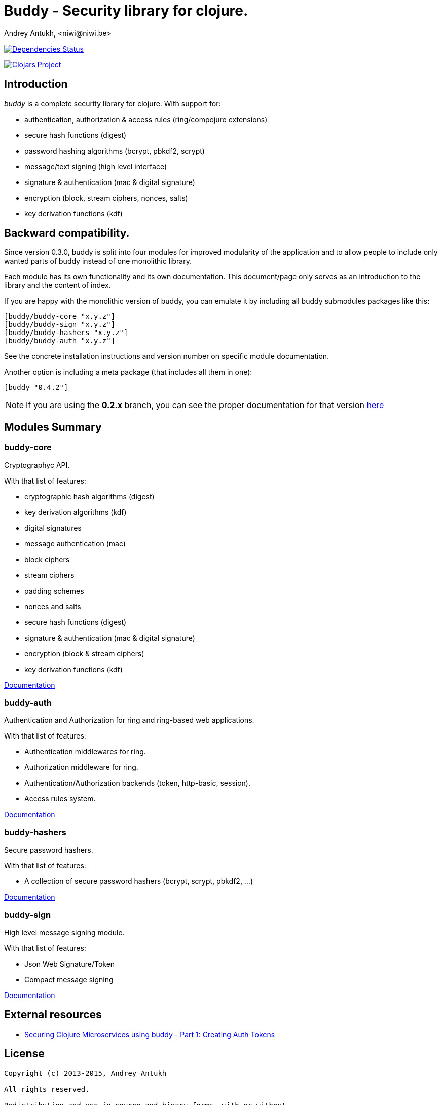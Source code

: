 = Buddy - Security library for clojure.
Andrey Antukh, <niwi@niwi.be>
:source-highlighter: pygments
:pygments-style: friendly

image:http://jarkeeper.com/funcool/buddy/status.png["Dependencies Status", link="http://jarkeeper.com/funcool/buddy"]

image:http://clojars.org/buddy/latest-version.svg["Clojars Project", link="http://clojars.org/buddy"]


== Introduction

_buddy_ is a complete security library for clojure. With support for:

- authentication, authorization & access rules (ring/compojure extensions)
- secure hash functions (digest)
- password hashing algorithms (bcrypt, pbkdf2, scrypt)
- message/text signing (high level interface)
- signature & authentication (mac & digital signature)
- encryption (block, stream ciphers, nonces, salts)
- key derivation functions (kdf)


== Backward compatibility.

Since version 0.3.0, buddy is split into four modules for improved modularity
of the application and to allow people to include only wanted parts of buddy
instead of one monolithic library.

Each module has its own functionality and its own documentation. This document/page
only serves as an introduction to the library and the content of index.

If you are happy with the monolithic version of buddy, you can emulate it by including
all buddy submodules packages like this:

[source,clojure]
----
[buddy/buddy-core "x.y.z"]
[buddy/buddy-sign "x.y.z"]
[buddy/buddy-hashers "x.y.z"]
[buddy/buddy-auth "x.y.z"]
----

See the concrete installation instructions and version number on specific
module documentation.

Another option is including a meta package (that includes all them in one):

[source, clojure]
----
[buddy "0.4.2"]
----

NOTE: If you are using the *0.2.x* branch, you can see the proper documentation
for that version link:http://funcool.github.io/buddy/0.2.x/[here]


== Modules Summary

=== buddy-core

Cryptographyc API.

With that list of features:

- cryptographic hash algorithms (digest)
- key derivation algorithms (kdf)
- digital signatures
- message authentication (mac)
- block ciphers
- stream ciphers
- padding schemes
- nonces and salts
- secure hash functions (digest)
- signature & authentication (mac & digital signature)
- encryption (block & stream ciphers)
- key derivation functions (kdf)

link:http://funcool.github.io/buddy-core/latest/[Documentation]


=== buddy-auth

Authentication and Authorization for ring and ring-based
web applications.

With that list of features:

- Authentication middlewares for ring.
- Authorization middleware for ring.
- Authentication/Authorization backends (token, http-basic, session).
- Access rules system.

link:http://funcool.github.io/buddy-auth/latest/[Documentation]


=== buddy-hashers

Secure password hashers.

With that list of features:

- A collection of secure password hashers (bcrypt, scrypt, pbkdf2, ...)

link:http://funcool.github.io/buddy-hashers/latest/[Documentation]


=== buddy-sign

High level message signing module.

With that list of features:

- Json Web Signature/Token
- Compact message signing

link:http://funcool.github.io/buddy-sign/latest/[Documentation]


== External resources

- link:http://rundis.github.io/blog/2015/buddy_auth_part1.html[Securing Clojure Microservices using buddy - Part 1: Creating Auth Tokens]


== License

[source,text]
----
Copyright (c) 2013-2015, Andrey Antukh

All rights reserved.

Redistribution and use in source and binary forms, with or without
modification, are permitted provided that the following conditions are met:

* Redistributions of source code must retain the above copyright notice, this
  list of conditions and the following disclaimer.

* Redistributions in binary form must reproduce the above copyright notice,
  this list of conditions and the following disclaimer in the documentation
  and/or other materials provided with the distribution.

THIS SOFTWARE IS PROVIDED BY THE COPYRIGHT HOLDERS AND CONTRIBUTORS "AS IS"
AND ANY EXPRESS OR IMPLIED WARRANTIES, INCLUDING, BUT NOT LIMITED TO, THE
IMPLIED WARRANTIES OF MERCHANTABILITY AND FITNESS FOR A PARTICULAR PURPOSE ARE
DISCLAIMED. IN NO EVENT SHALL THE COPYRIGHT HOLDER OR CONTRIBUTORS BE LIABLE
FOR ANY DIRECT, INDIRECT, INCIDENTAL, SPECIAL, EXEMPLARY, OR CONSEQUENTIAL
DAMAGES (INCLUDING, BUT NOT LIMITED TO, PROCUREMENT OF SUBSTITUTE GOODS OR
SERVICES; LOSS OF USE, DATA, OR PROFITS; OR BUSINESS INTERRUPTION) HOWEVER
CAUSED AND ON ANY THEORY OF LIABILITY, WHETHER IN CONTRACT, STRICT LIABILITY,
OR TORT (INCLUDING NEGLIGENCE OR OTHERWISE) ARISING IN ANY WAY OUT OF THE USE
OF THIS SOFTWARE, EVEN IF ADVISED OF THE POSSIBILITY OF SUCH DAMAGE.
----
